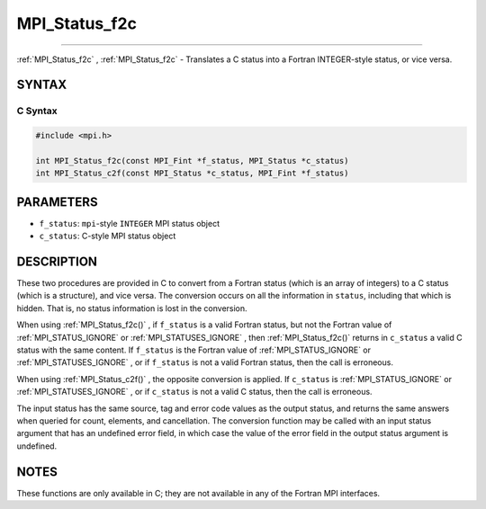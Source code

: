 .. _MPI_Status_f2c:

MPI_Status_f2c
~~~~~~~~~~~~~~
====

:ref:`MPI_Status_f2c` , :ref:`MPI_Status_f2c`  - Translates a C status into a Fortran
INTEGER-style status, or vice versa.

SYNTAX
======

C Syntax
--------

.. code:: c

   #include <mpi.h>

   int MPI_Status_f2c(const MPI_Fint *f_status, MPI_Status *c_status)
   int MPI_Status_c2f(const MPI_Status *c_status, MPI_Fint *f_status)

PARAMETERS
==========

-  ``f_status``: ``mpi``-style ``INTEGER`` MPI status object
-  ``c_status``: C-style MPI status object

DESCRIPTION
===========

These two procedures are provided in C to convert from a Fortran status
(which is an array of integers) to a C status (which is a structure),
and vice versa. The conversion occurs on all the information in
``status``, including that which is hidden. That is, no status
information is lost in the conversion.

When using :ref:`MPI_Status_f2c()` , if ``f_status`` is a valid Fortran
status, but not the Fortran value of :ref:`MPI_STATUS_IGNORE`  or
:ref:`MPI_STATUSES_IGNORE` , then :ref:`MPI_Status_f2c()`  returns in
``c_status`` a valid C status with the same content. If ``f_status`` is
the Fortran value of :ref:`MPI_STATUS_IGNORE`  or :ref:`MPI_STATUSES_IGNORE` ,
or if ``f_status`` is not a valid Fortran status, then the call is
erroneous.

When using :ref:`MPI_Status_c2f()` , the opposite conversion is applied. If
``c_status`` is :ref:`MPI_STATUS_IGNORE`  or :ref:`MPI_STATUSES_IGNORE` , or if
``c_status`` is not a valid C status, then the call is erroneous.

The input status has the same source, tag and error code values as the
output status, and returns the same answers when queried for count,
elements, and cancellation. The conversion function may be called with
an input status argument that has an undefined error field, in which
case the value of the error field in the output status argument is
undefined.

NOTES
=====

These functions are only available in C; they are not available in any
of the Fortran MPI interfaces.


.. seealso:: :ref:`MPI_Status_f082c` :ref:`MPI_Status_c2f08` :ref:`MPI_Status_f082f` :ref:`MPI_Status_f2f08` 
